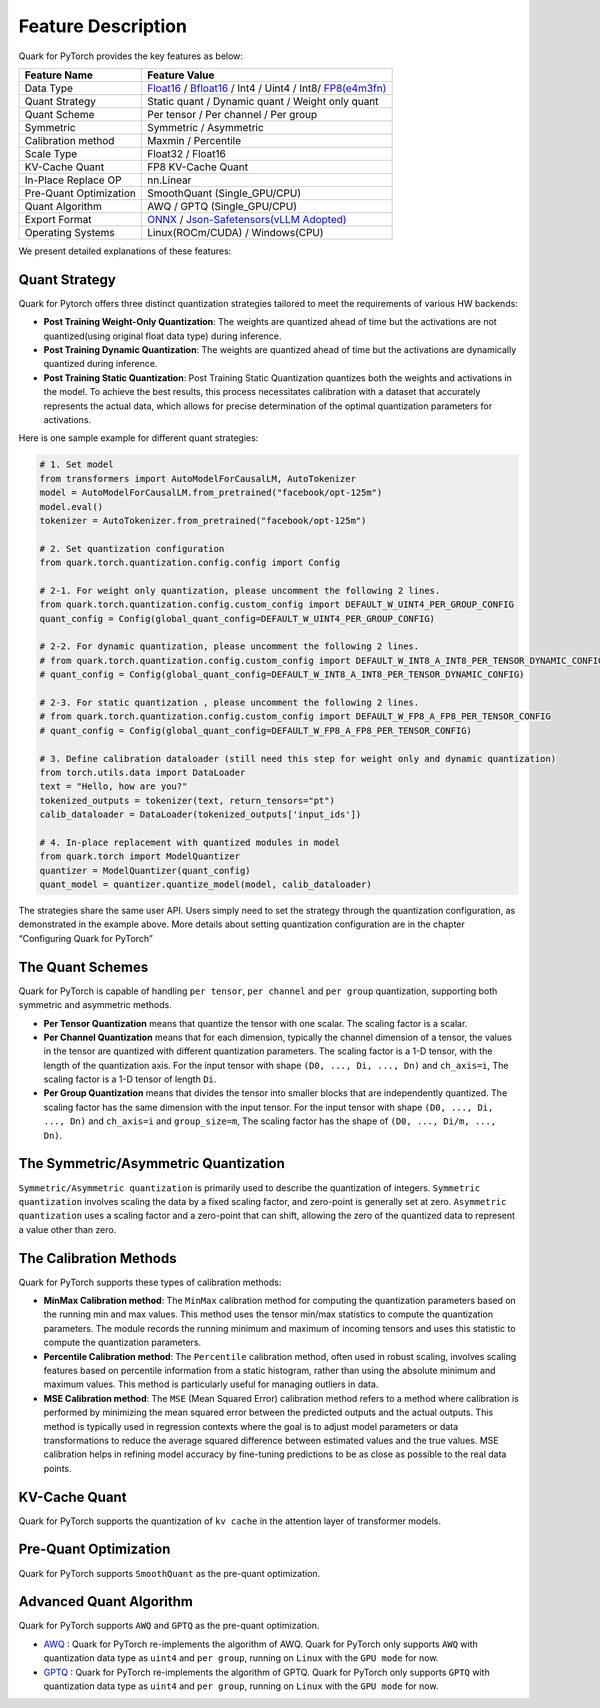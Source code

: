 Feature Description
===================

Quark for PyTorch provides the key features as below:

+--------------------+-------------------------------------------------+
| Feature Name       | Feature Value                                   |
+====================+=================================================+
| Data Type          | `Float16 <https://en.wikipedia.or               |
|                    | g/wiki/Half-precision_floating-point_format>`__ |
|                    | /                                               |
|                    | `Bfloat16 <https://en.wikipe                    |
|                    | dia.org/wiki/Bfloat16_floating-point_format>`__ |
|                    | / Int4 / Uint4 / Int8/                          |
|                    | `FP8(e4m3fn) <https://www.opencom               |
|                    | pute.org/documents/ocp-8-bit-floating-point-spe |
|                    | cification-ofp8-revision-1-0-2023-06-20-pdf>`__ |
+--------------------+-------------------------------------------------+
| Quant Strategy     | Static quant / Dynamic quant / Weight only      |
|                    | quant                                           |
+--------------------+-------------------------------------------------+
| Quant Scheme       | Per tensor / Per channel / Per group            |
+--------------------+-------------------------------------------------+
| Symmetric          | Symmetric / Asymmetric                          |
+--------------------+-------------------------------------------------+
| Calibration method | Maxmin / Percentile                             |
+--------------------+-------------------------------------------------+
| Scale Type         | Float32 / Float16                               |
+--------------------+-------------------------------------------------+
| KV-Cache Quant     | FP8 KV-Cache Quant                              |
+--------------------+-------------------------------------------------+
| In-Place Replace   | nn.Linear                                       |
| OP                 |                                                 |
+--------------------+-------------------------------------------------+
| Pre-Quant          | SmoothQuant (Single_GPU/CPU)                    |
| Optimization       |                                                 |
+--------------------+-------------------------------------------------+
| Quant Algorithm    | AWQ / GPTQ (Single_GPU/CPU)                     |
+--------------------+-------------------------------------------------+
| Export Format      | `ONNX <#onnx-exporting>`__ /                    |
|                    | `Json-Safetensors(vLLM                          |
|                    | Adopted) <#json-safetensors-exporting>`__       |
+--------------------+-------------------------------------------------+
| Operating Systems  | Linux(ROCm/CUDA) / Windows(CPU)                 |
+--------------------+-------------------------------------------------+

We present detailed explanations of these features:

Quant Strategy
~~~~~~~~~~~~~~

Quark for Pytorch offers three distinct quantization strategies tailored
to meet the requirements of various HW backends:

-  **Post Training Weight-Only Quantization**: The weights are quantized
   ahead of time but the activations are not quantized(using original
   float data type) during inference.

-  **Post Training Dynamic Quantization**: The weights are quantized
   ahead of time but the activations are dynamically quantized during
   inference.

-  **Post Training Static Quantization**: Post Training Static
   Quantization quantizes both the weights and activations in the model.
   To achieve the best results, this process necessitates calibration
   with a dataset that accurately represents the actual data, which
   allows for precise determination of the optimal quantization
   parameters for activations.

Here is one sample example for different quant strategies:

.. code:: python

   # 1. Set model
   from transformers import AutoModelForCausalLM, AutoTokenizer
   model = AutoModelForCausalLM.from_pretrained("facebook/opt-125m")
   model.eval()
   tokenizer = AutoTokenizer.from_pretrained("facebook/opt-125m")

   # 2. Set quantization configuration
   from quark.torch.quantization.config.config import Config

   # 2-1. For weight only quantization, please uncomment the following 2 lines.
   from quark.torch.quantization.config.custom_config import DEFAULT_W_UINT4_PER_GROUP_CONFIG
   quant_config = Config(global_quant_config=DEFAULT_W_UINT4_PER_GROUP_CONFIG)

   # 2-2. For dynamic quantization, please uncomment the following 2 lines.
   # from quark.torch.quantization.config.custom_config import DEFAULT_W_INT8_A_INT8_PER_TENSOR_DYNAMIC_CONFIG
   # quant_config = Config(global_quant_config=DEFAULT_W_INT8_A_INT8_PER_TENSOR_DYNAMIC_CONFIG)

   # 2-3. For static quantization , please uncomment the following 2 lines.
   # from quark.torch.quantization.config.custom_config import DEFAULT_W_FP8_A_FP8_PER_TENSOR_CONFIG
   # quant_config = Config(global_quant_config=DEFAULT_W_FP8_A_FP8_PER_TENSOR_CONFIG)

   # 3. Define calibration dataloader (still need this step for weight only and dynamic quantization)
   from torch.utils.data import DataLoader
   text = "Hello, how are you?"
   tokenized_outputs = tokenizer(text, return_tensors="pt")
   calib_dataloader = DataLoader(tokenized_outputs['input_ids'])

   # 4. In-place replacement with quantized modules in model
   from quark.torch import ModelQuantizer
   quantizer = ModelQuantizer(quant_config)
   quant_model = quantizer.quantize_model(model, calib_dataloader)

The strategies share the same user API. Users simply need to set the
strategy through the quantization configuration, as demonstrated in the
example above. More details about setting quantization configuration are
in the chapter “Configuring Quark for PyTorch”

The Quant Schemes
~~~~~~~~~~~~~~~~~

Quark for PyTorch is capable of handling ``per tensor``, ``per channel``
and ``per group`` quantization, supporting both symmetric and asymmetric
methods.

-  **Per Tensor Quantization** means that quantize the tensor with one
   scalar. The scaling factor is a scalar.

-  **Per Channel Quantization** means that for each dimension, typically
   the channel dimension of a tensor, the values in the tensor are
   quantized with different quantization parameters. The scaling factor
   is a 1-D tensor, with the length of the quantization axis. For the
   input tensor with shape ``(D0, ..., Di, ..., Dn)`` and ``ch_axis=i``,
   The scaling factor is a 1-D tensor of length ``Di``.

-  **Per Group Quantization** means that divides the tensor into smaller
   blocks that are independently quantized. The scaling factor has the
   same dimension with the input tensor. For the input tensor with shape
   ``(D0, ..., Di, ..., Dn)`` and ``ch_axis=i`` and ``group_size=m``,
   The scaling factor has the shape of ``(D0, ..., Di/m, ..., Dn)``.

The Symmetric/Asymmetric Quantization
~~~~~~~~~~~~~~~~~~~~~~~~~~~~~~~~~~~~~

``Symmetric/Asymmetric quantization`` is primarily used to describe the
quantization of integers. ``Symmetric quantization`` involves scaling
the data by a fixed scaling factor, and zero-point is generally set at
zero. ``Asymmetric quantization`` uses a scaling factor and a zero-point
that can shift, allowing the zero of the quantized data to represent a
value other than zero.

The Calibration Methods
~~~~~~~~~~~~~~~~~~~~~~~

Quark for PyTorch supports these types of calibration methods:

-  **MinMax Calibration method**: The ``MinMax`` calibration method for
   computing the quantization parameters based on the running min and
   max values. This method uses the tensor min/max statistics to compute
   the quantization parameters. The module records the running minimum
   and maximum of incoming tensors and uses this statistic to compute
   the quantization parameters.

-  **Percentile Calibration method**: The ``Percentile`` calibration
   method, often used in robust scaling, involves scaling features based
   on percentile information from a static histogram, rather than using
   the absolute minimum and maximum values. This method is particularly
   useful for managing outliers in data.

-  **MSE Calibration method**: The ``MSE`` (Mean Squared Error)
   calibration method refers to a method where calibration is performed
   by minimizing the mean squared error between the predicted outputs
   and the actual outputs. This method is typically used in regression
   contexts where the goal is to adjust model parameters or data
   transformations to reduce the average squared difference between
   estimated values and the true values. MSE calibration helps in
   refining model accuracy by fine-tuning predictions to be as close as
   possible to the real data points.

KV-Cache Quant
~~~~~~~~~~~~~~

Quark for PyTorch supports the quantization of ``kv cache`` in the
attention layer of transformer models.

Pre-Quant Optimization
~~~~~~~~~~~~~~~~~~~~~~

Quark for PyTorch supports ``SmoothQuant`` as the pre-quant
optimization.

Advanced Quant Algorithm
~~~~~~~~~~~~~~~~~~~~~~~~

Quark for PyTorch supports ``AWQ`` and ``GPTQ`` as the pre-quant
optimization.

-  `AWQ <https://arxiv.org/abs/2306.00978>`__ : Quark for PyTorch
   re-implements the algorithm of AWQ. Quark for PyTorch only supports
   ``AWQ`` with quantization data type as ``uint4`` and ``per group``,
   running on ``Linux`` with the ``GPU mode`` for now.

-  `GPTQ <https://arxiv.org/abs/2210.17323>`__ : Quark for PyTorch
   re-implements the algorithm of GPTQ. Quark for PyTorch only supports
   ``GPTQ`` with quantization data type as ``uint4`` and ``per group``,
   running on ``Linux`` with the ``GPU mode`` for now.

..
  ------------

  #####################################
  License
  #####################################

  Quark is licensed under MIT License. Refer to the LICENSE file for the full license text and copyright notice.